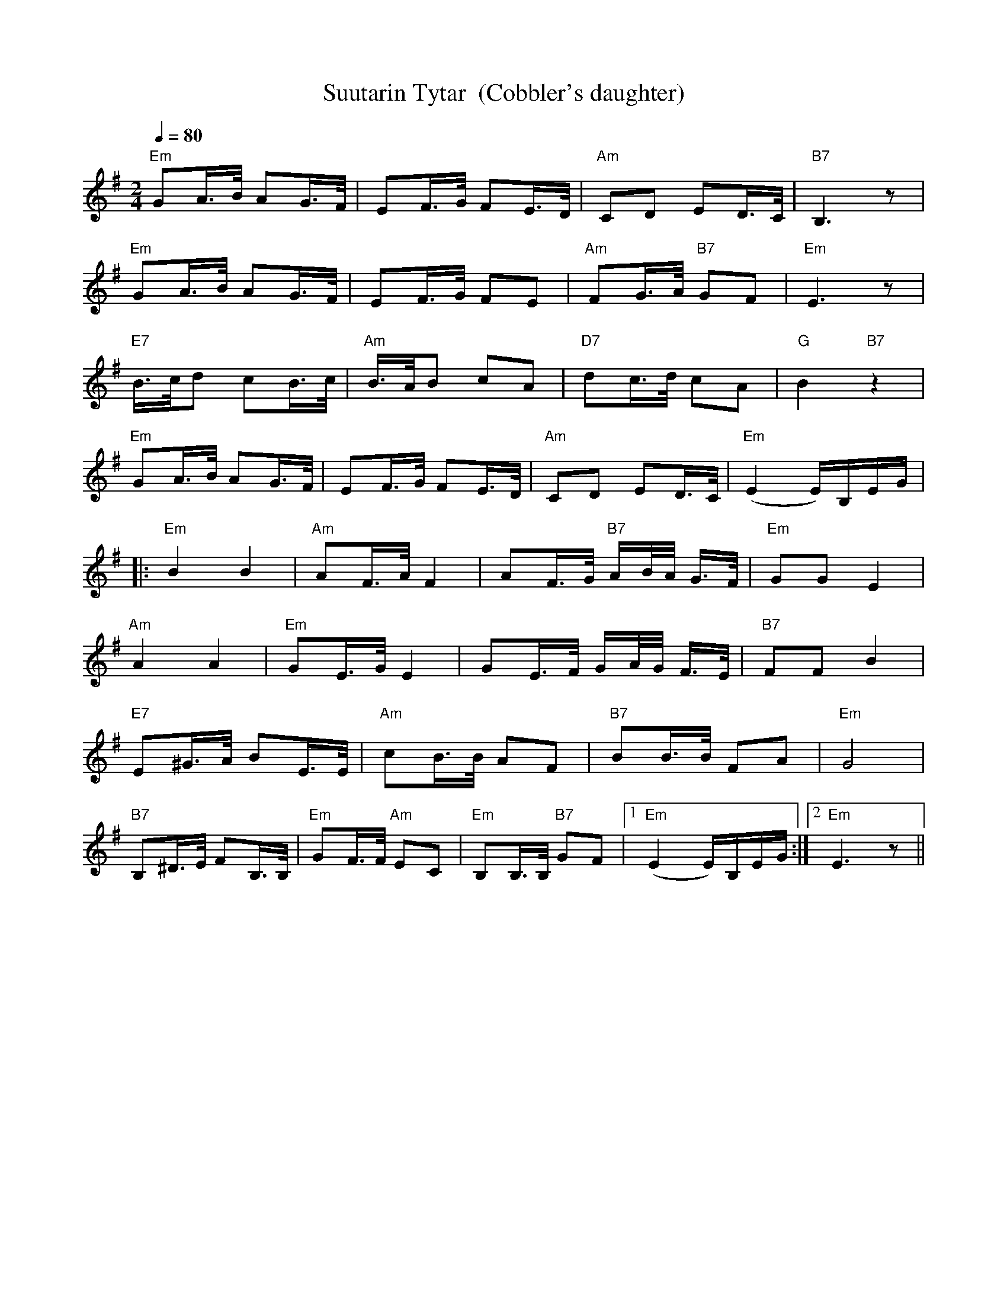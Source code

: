 X:57
T:Suutarin Tytar  (Cobbler's daughter)
M:2/4
L:1/16
Q:1/4=80
S:arr. Eira Mattsson (Washington DC Finlandia Foundation) ~1976
R:jenkka
K:Em
"Em" G2A>B A2G>F | E2F>G F2E>D | "Am" C2D2 E2D>C | "B7" B,6 z2 | !
"Em" G2A>B A2G>F | E2F>G F2E2 | "Am" F2G>A "B7" G2F2 | "Em" E6 z2 | !
"E7" B>cd2 c2B>c | "Am" B>AB2 c2A2 | "D7" d2c>d c2A2 | "G" B4 "B7" z4 | !
"Em" G2A>B A2G>F | E2F>G F2E>D | "Am" C2D2 E2D>C | "Em" (E4 E)B,EG | !
|: "Em" B4 B4 | "Am" A2F>A F4 | A2F>G "B7" AB/2A/2 G>F | "Em" G2G2 E4 | !
"Am" A4 A4 | "Em" G2E>G E4 | G2E>F GA/2G/2 F>E | "B7" F2F2 B4 | !
"E7" E2^G>A B2E>E | "Am" c2B>B A2F2 | "B7" B2B>B F2A2 | "Em" G8 | !
"B7" B,2^D>E F2B,>B, | "Em" G2F>F "Am" E2C2 | "Em" B,2B,>B, "B7" G2F2 |
[1 "Em" (E4 E)B,EG :|[2 "Em" E6 z2 ||
